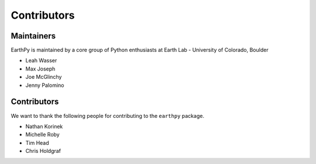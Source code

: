 Contributors
============

Maintainers
~~~~~~~~~~~~

EarthPy is maintained by a core group of Python enthusiasts at Earth Lab - University of Colorado, Boulder

* Leah Wasser
* Max Joseph
* Joe McGlinchy
* Jenny Palomino

Contributors
~~~~~~~~~~~~

We want to thank the following people for contributing to the ``earthpy``
package.

* Nathan Korinek
* Michelle Roby
* Tim Head
* Chris Holdgraf
